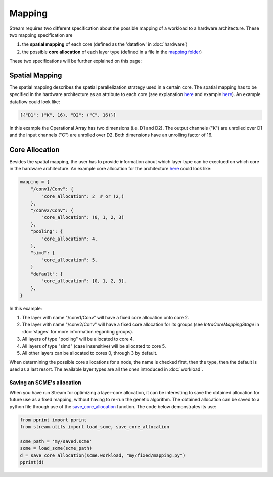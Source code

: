 =======
Mapping
=======

Stream requires two different specification about the possible mapping of a workload to a hardware architecture. These two mapping specification are

1. the **spatial mapping** of each core (defined as the 'dataflow' in :doc:`hardware`)
2. the possible **core allocation** of each layer type (defined in a file in the `mapping folder <https://github.com/KULeuven-MICAS/stream/tree/master/stream/inputs/examples/mapping>`_)

These two specifications will be further explained on this page:

Spatial Mapping
===============

The spatial mapping describes the spatial parallelization strategy used in a certain core. The spatial mapping has to be specified in the hardware architecture as an attribute to each core (see explanation `here <https://kuleuven-micas.github.io/stream/hardware.html#core>`_ and example `here <https://github.com/KULeuven-MICAS/stream/blob/master/stream/inputs/examples/hardware/cores/Eyeriss_like.py#L198>`_). An example dataflow could look like:

.. code-block:: python

    [{"D1": ("K", 16), "D2": ("C", 16)}]

In this example the Operational Array has two dimensions (i.e. D1 and D2). The output channels ("K") are unrolled over D1 and the input channels ("C") are unrolled over D2. Both dimensions have an unrolling factor of 16. 

Core Allocation
===============

Besides the spatial mapping, the user has to provide information about which layer type can be exectued on which core in the hardware architecture. An example core allocation for the architecture `here <https://github.com/KULeuven-MICAS/stream/blob/master/stream/inputs/examples/mapping/tpu_like_quad_core.py>`_ could look like:

.. code-block:: python

    mapping = {
        "/conv1/Conv": {
            "core_allocation": 2  # or (2,)
        },
        "/conv2/Conv": {
            "core_allocation": (0, 1, 2, 3)
        },
        "pooling": {
            "core_allocation": 4,
        },
        "simd": {
            "core_allocation": 5,
        }
        "default": {
            "core_allocation": [0, 1, 2, 3],
        },
    }

In this example:

1. The layer with name "/conv1/Conv" will have a fixed core allocation onto core 2.
2. The layer with name "/conv2/Conv" will have a fixed core allocation for its groups (see `IntraCoreMappingStage` in :doc:`stages` for more information regarding groups).
3. All layers of type "pooling" will be allocated to core 4.
4. All layers of type "simd" (case insensitive) will be allocated to core 5.
5. All other layers can be allocated to cores 0, through 3 by default.

When determining the possible core allocations for a node, the name is checked first, then the type, then the default is used as a last resort.
The available layer types are all the ones introduced in :doc:`workload`.

Saving an SCME's allocation
---------------------------

When you have run Stream for optimizing a layer-core allocation, it can be interesting to save the obtained allocation for future use as a fixed mapping, without having to re-run the genetic algorithm.
The obtained allocation can be saved to a python file through use of the `save_core_allocation <TODO>`_ function. The code below demonstrates its use:

.. code-block:: python

    from pprint import pprint
    from stream.utils import load_scme, save_core_allocation

    scme_path = 'my/saved.scme'
    scme = load_scme(scme_path)
    d = save_core_allocation(scme.workload, "my/fixed/mapping.py")
    pprint(d)
